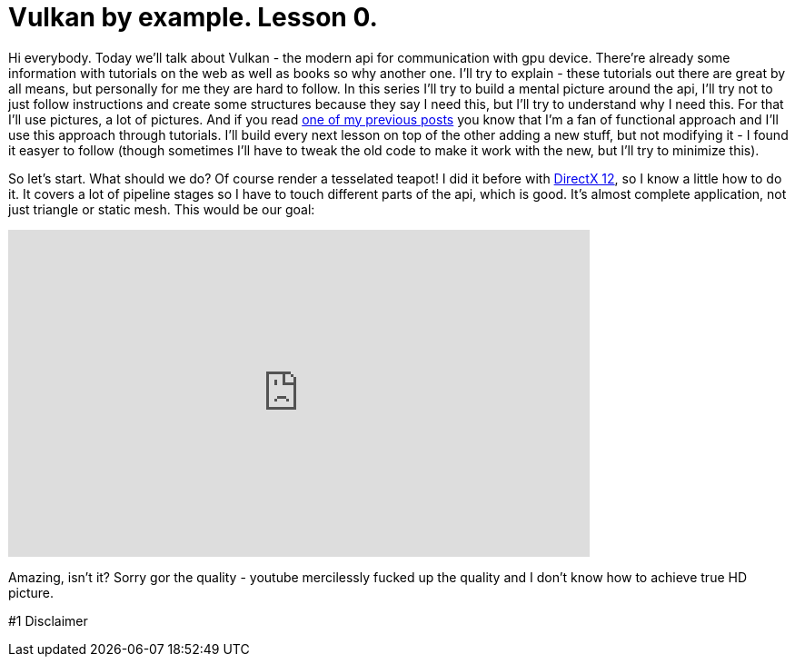 = Vulkan by example. Lesson 0.
:hp-tags: c++, vulkan

Hi everybody. Today we'll talk about Vulkan - the modern api for communication with gpu device. There're already some information with tutorials on the web as well as books so why another one. I'll try to explain - these tutorials out there are great by all means, but personally for me they are hard to follow. In this series I'll try to build a mental picture around the api, I'll try not to just follow instructions and create some structures because they say I need this, but I'll try to understand why I need this. For that I'll use pictures, a lot of pictures. And if you read https://nikitablack.github.io/2017/03/23/Functional-programming-in-c-by-example.html[one of my previous posts] you know that I'm a fan of functional approach and I'll use this approach through tutorials. I'll build every next lesson on top of the other adding a new stuff, but not modifying it - I found it easyer to follow (though sometimes I'll have to tweak the old code to make it work with the new, but I'll try to minimize this).

So let's start. What should we do? Of course render a tesselated teapot! I did it before with https://nikitablack.github.io/2016/07/23/Direct-X-12-by-example.html[DirectX 12], so I know a little how to do it. It covers a lot of pipeline stages so I have to touch different parts of the api, which is good. It's almost complete application, not just triangle or static mesh. This would be our goal:

video::8RCWeKLlVew[youtube, width=640, height=360]

Amazing, isn't it? Sorry gor the quality - youtube mercilessly fucked up the quality and I don't know how to achieve true HD picture.

#1 Disclaimer